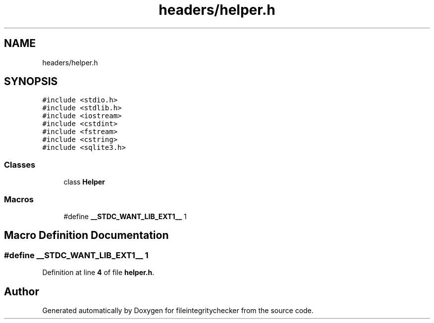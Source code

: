 .TH "headers/helper.h" 3 "Sat Dec 10 2022" "fileintegritychecker" \" -*- nroff -*-
.ad l
.nh
.SH NAME
headers/helper.h
.SH SYNOPSIS
.br
.PP
\fC#include <stdio\&.h>\fP
.br
\fC#include <stdlib\&.h>\fP
.br
\fC#include <iostream>\fP
.br
\fC#include <cstdint>\fP
.br
\fC#include <fstream>\fP
.br
\fC#include <cstring>\fP
.br
\fC#include <sqlite3\&.h>\fP
.br

.SS "Classes"

.in +1c
.ti -1c
.RI "class \fBHelper\fP"
.br
.in -1c
.SS "Macros"

.in +1c
.ti -1c
.RI "#define \fB__STDC_WANT_LIB_EXT1__\fP   1"
.br
.in -1c
.SH "Macro Definition Documentation"
.PP 
.SS "#define __STDC_WANT_LIB_EXT1__   1"

.PP
Definition at line \fB4\fP of file \fBhelper\&.h\fP\&.
.SH "Author"
.PP 
Generated automatically by Doxygen for fileintegritychecker from the source code\&.
